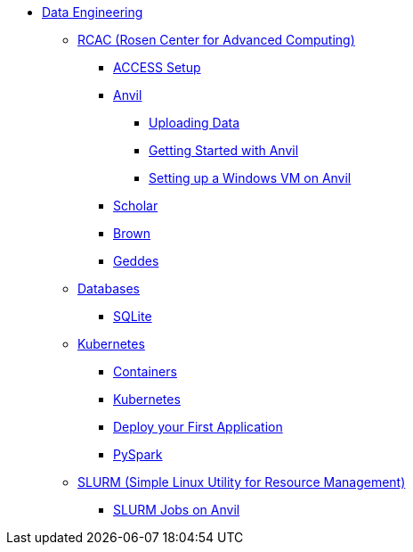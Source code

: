 * xref:intro-to-data-engineering/introduction-data-engineering.adoc[Data Engineering]
** xref:rcac/introduction.adoc[RCAC (Rosen Center for Advanced Computing)]
*** xref:rcac/access-setup.adoc[ACCESS Setup]
*** xref:anvil.adoc[Anvil]
**** xref:uploading-data.adoc[Uploading Data]
**** xref:anvil-getting-started.adoc[Getting Started with Anvil]
**** xref:anvil-windows-vm.adoc[Setting up a Windows VM on Anvil]
*** xref:data-science:rcac/scholar.adoc[Scholar]
*** xref:brown.adoc[Brown]
*** xref:geddes.adoc[Geddes]

** xref:databases/introduction-databases.adoc[Databases]
*** xref:databases/sqlite.adoc[SQLite]

** xref:containers/intro-to-containers.adoc[Kubernetes]
*** xref:containers/containers.adoc[Containers]
*** xref:containers/kubernetes.adoc[Kubernetes]
*** xref:containers/deployment.adoc[Deploy your First Application]
*** xref:containers/pyspark.adoc[PySpark]

** xref:slurm/introduction-slurm.adoc[SLURM (Simple Linux Utility for Resource Management)]
*** xref:slurm/anvil-slurm-jobs.adoc[SLURM Jobs on Anvil]
